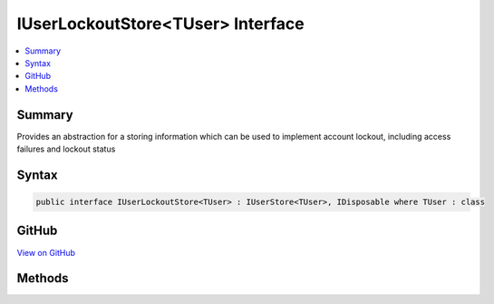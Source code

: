 

IUserLockoutStore<TUser> Interface
==================================



.. contents:: 
   :local:



Summary
-------

Provides an abstraction for a storing information which can be used to implement account lockout,
including access failures and lockout status











Syntax
------

.. code-block:: csharp

   public interface IUserLockoutStore<TUser> : IUserStore<TUser>, IDisposable where TUser : class





GitHub
------

`View on GitHub <https://github.com/aspnet/apidocs/blob/master/aspnet/identity/src/Microsoft.AspNet.Identity/IUserLockoutStore.cs>`_





.. dn:interface:: Microsoft.AspNet.Identity.IUserLockoutStore<TUser>

Methods
-------

.. dn:interface:: Microsoft.AspNet.Identity.IUserLockoutStore<TUser>
    :noindex:
    :hidden:

    
    .. dn:method:: Microsoft.AspNet.Identity.IUserLockoutStore<TUser>.GetAccessFailedCountAsync(TUser, System.Threading.CancellationToken)
    
        
    
        Retrieves the current failed access count for the specified ``user``..
    
        
        
        
        :param user: The user whose failed access count should be retrieved.
        
        :type user: {TUser}
        
        
        :param cancellationToken: The  used to propagate notifications that the operation should be canceled.
        
        :type cancellationToken: System.Threading.CancellationToken
        :rtype: System.Threading.Tasks.Task{System.Int32}
        :return: The <see cref="T:System.Threading.Tasks.Task" /> that represents the asynchronous operation, containing the failed access count.
    
        
        .. code-block:: csharp
    
           Task<int> GetAccessFailedCountAsync(TUser user, CancellationToken cancellationToken)
    
    .. dn:method:: Microsoft.AspNet.Identity.IUserLockoutStore<TUser>.GetLockoutEnabledAsync(TUser, System.Threading.CancellationToken)
    
        
    
        Retrieves a flag indicating whether user lockout can enabled for the specified user.
    
        
        
        
        :param user: The user whose ability to be locked out should be returned.
        
        :type user: {TUser}
        
        
        :param cancellationToken: The  used to propagate notifications that the operation should be canceled.
        
        :type cancellationToken: System.Threading.CancellationToken
        :rtype: System.Threading.Tasks.Task{System.Boolean}
        :return: The <see cref="T:System.Threading.Tasks.Task" /> that represents the asynchronous operation, true if a user can be locked out, otherwise false.
    
        
        .. code-block:: csharp
    
           Task<bool> GetLockoutEnabledAsync(TUser user, CancellationToken cancellationToken)
    
    .. dn:method:: Microsoft.AspNet.Identity.IUserLockoutStore<TUser>.GetLockoutEndDateAsync(TUser, System.Threading.CancellationToken)
    
        
    
        Gets the last :any:`System.DateTimeOffset` a user's last lockout expired, if any.
        Any time in the past should be indicates a user is not locked out.
    
        
        
        
        :param user: The user whose lockout date should be retrieved.
        
        :type user: {TUser}
        
        
        :param cancellationToken: The  used to propagate notifications that the operation should be canceled.
        
        :type cancellationToken: System.Threading.CancellationToken
        :rtype: System.Threading.Tasks.Task{System.Nullable{System.DateTimeOffset}}
        :return: A <see cref="T:System.Threading.Tasks.Task`1" /> that represents the result of the asynchronous query, a <see cref="T:System.DateTimeOffset" /> containing the last time
            a user's lockout expired, if any.
    
        
        .. code-block:: csharp
    
           Task<DateTimeOffset? > GetLockoutEndDateAsync(TUser user, CancellationToken cancellationToken)
    
    .. dn:method:: Microsoft.AspNet.Identity.IUserLockoutStore<TUser>.IncrementAccessFailedCountAsync(TUser, System.Threading.CancellationToken)
    
        
    
        Records that a failed access has occurred, incrementing the failed access count.
    
        
        
        
        :param user: The user whose cancellation count should be incremented.
        
        :type user: {TUser}
        
        
        :param cancellationToken: The  used to propagate notifications that the operation should be canceled.
        
        :type cancellationToken: System.Threading.CancellationToken
        :rtype: System.Threading.Tasks.Task{System.Int32}
        :return: The <see cref="T:System.Threading.Tasks.Task" /> that represents the asynchronous operation, containing the incremented failed access count.
    
        
        .. code-block:: csharp
    
           Task<int> IncrementAccessFailedCountAsync(TUser user, CancellationToken cancellationToken)
    
    .. dn:method:: Microsoft.AspNet.Identity.IUserLockoutStore<TUser>.ResetAccessFailedCountAsync(TUser, System.Threading.CancellationToken)
    
        
    
        Resets a user's failed access count.
    
        
        
        
        :param user: The user whose failed access count should be reset.
        
        :type user: {TUser}
        
        
        :param cancellationToken: The  used to propagate notifications that the operation should be canceled.
        
        :type cancellationToken: System.Threading.CancellationToken
        :rtype: System.Threading.Tasks.Task
        :return: The <see cref="T:System.Threading.Tasks.Task" /> that represents the asynchronous operation.
    
        
        .. code-block:: csharp
    
           Task ResetAccessFailedCountAsync(TUser user, CancellationToken cancellationToken)
    
    .. dn:method:: Microsoft.AspNet.Identity.IUserLockoutStore<TUser>.SetLockoutEnabledAsync(TUser, System.Boolean, System.Threading.CancellationToken)
    
        
    
        Set the flag indicating if the specified ``user`` can be locked out..
    
        
        
        
        :param user: The user whose ability to be locked out should be set.
        
        :type user: {TUser}
        
        
        :param enabled: A flag indicating if lock out can be enabled for the specified .
        
        :type enabled: System.Boolean
        
        
        :param cancellationToken: The  used to propagate notifications that the operation should be canceled.
        
        :type cancellationToken: System.Threading.CancellationToken
        :rtype: System.Threading.Tasks.Task
        :return: The <see cref="T:System.Threading.Tasks.Task" /> that represents the asynchronous operation.
    
        
        .. code-block:: csharp
    
           Task SetLockoutEnabledAsync(TUser user, bool enabled, CancellationToken cancellationToken)
    
    .. dn:method:: Microsoft.AspNet.Identity.IUserLockoutStore<TUser>.SetLockoutEndDateAsync(TUser, System.Nullable<System.DateTimeOffset>, System.Threading.CancellationToken)
    
        
    
        Locks out a user until the specified end date has passed. Setting a end date in the past immediately unlocks a user.
    
        
        
        
        :param user: The user whose lockout date should be set.
        
        :type user: {TUser}
        
        
        :param lockoutEnd: The  after which the 's lockout should end.
        
        :type lockoutEnd: System.Nullable{System.DateTimeOffset}
        
        
        :param cancellationToken: The  used to propagate notifications that the operation should be canceled.
        
        :type cancellationToken: System.Threading.CancellationToken
        :rtype: System.Threading.Tasks.Task
        :return: The <see cref="T:System.Threading.Tasks.Task" /> that represents the asynchronous operation.
    
        
        .. code-block:: csharp
    
           Task SetLockoutEndDateAsync(TUser user, DateTimeOffset? lockoutEnd, CancellationToken cancellationToken)
    

